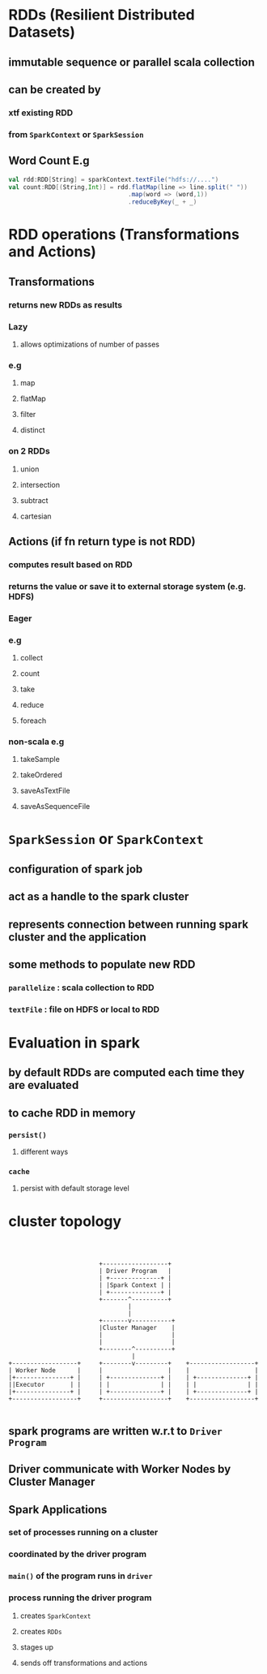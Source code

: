 * RDDs (Resilient Distributed Datasets)
** immutable sequence or parallel scala collection
** can be created by
*** xtf existing RDD
*** from =SparkContext= or =SparkSession=
** *Word Count E.g*
#+BEGIN_SRC scala
val rdd:RDD[String] = sparkContext.textFile("hdfs://....")
val count:RDD[(String,Int)] = rdd.flatMap(line => line.split(" "))
                                 .map(word => (word,1))
                                 .reduceByKey(_ + _)
#+END_SRC
* RDD operations (*Transformations* and *Actions*)
** Transformations
*** returns new RDDs as results
*** *Lazy*
**** allows optimizations of number of passes
*** e.g
**** map
**** flatMap
**** filter
**** distinct
*** *on 2 RDDs*
**** union
**** intersection
**** subtract
**** cartesian
** Actions (*if fn return type is not RDD*)
*** computes result based on RDD
*** returns the value or save it to *external storage system* (e.g. HDFS)
*** *Eager*
*** e.g
**** collect
**** count
**** take
**** reduce
**** foreach
*** *non-scala* e.g
**** takeSample
**** takeOrdered
**** saveAsTextFile
**** saveAsSequenceFile
* =SparkSession= or =SparkContext=
** configuration of spark job
** act as a handle to the spark cluster
** represents connection between running spark cluster and the application
** some methods to populate new RDD
*** =parallelize= : scala collection to RDD
*** =textFile= : file on *HDFS* or *local* to RDD
* Evaluation in spark
** by *default* RDDs are *computed* each time they are *evaluated*
** to *cache* RDD in memory
*** =persist()=
**** different ways
*** =cache=
**** persist with default storage level
* cluster topology
#+BEGIN_EXAMPLE



                           +------------------+
                           | Driver Program   |
                           | +--------------+ |
                           | |Spark Context | |
                           | +--------------+ |
                           +-------^----------+
                                   |
                                   |
                           +-------v-----------+
                           |Cluster Manager    |
                           |                   |
                           |                   |
                           +--------^----------+
                                    |
  +------------------+     +--------v---------+    +------------------+
  | Worker Node      |     |                  |    |                  |
  |+---------------+ |     | +--------------+ |    | +--------------+ |
  ||Executor       | |     | |              | |    | |              | |
  |+---------------+ |     | +--------------+ |    | +--------------+ |
  +------------------+     +------------------+    +------------------+

#+END_EXAMPLE
** spark programs are written w.r.t to =Driver Program=
** Driver communicate with Worker Nodes by *Cluster Manager*
** *Spark Applications*
*** set of processes running on a cluster
*** coordinated by the driver program
*** =main()= of the program runs in =driver=
*** process running the driver program 
**** creates =SparkContext=
**** creates =RDDs=
**** stages up
**** sends off transformations and actions
